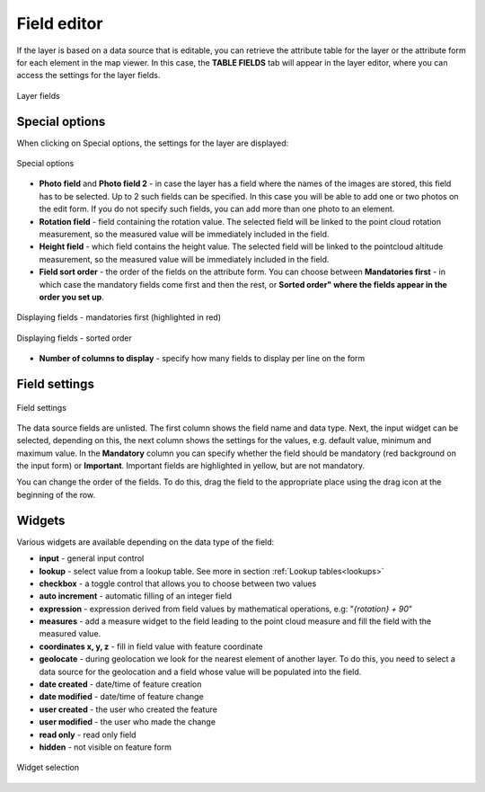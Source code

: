 Field editor
============

.. _field_editor:

If the layer is based on a data source that is editable, you can retrieve the attribute table for the layer or the attribute form for each element in the map viewer. In this case, the **TABLE FIELDS** tab will appear in the layer editor, where you can access the settings for the layer fields.


.. figure:: images/map_field_editor.png
    :align: center
    :width: 15cm

    Layer fields

Special options
---------------

When clicking on Special options, the settings for the layer are displayed:

.. figure:: images/map_fields_special.png
    :align: center
    :width: 90%

    Special options

* **Photo field** and **Photo field 2** - in case the layer has a field where the names of the images are stored, this field has to be selected. Up to 2 such fields can be specified. In this case you will be able to add one or two photos on the edit form. If you do not specify such fields, you can add more than one photo to an element.
* **Rotation field** - field containing the rotation value. The selected field will be linked to the point cloud rotation measurement, so the measured value will be immediately included in the field.
* **Height field**  - which field contains the height value. The selected field will be linked to the pointcloud altitude measurement, so the measured value will be immediately included in the field.
* **Field sort order** - the order of the fields on the attribute form. You can choose between **Mandatories first** - in which case the mandatory fields come first and then the rest, or **Sorted order" where the fields appear in the order you set up**.

.. figure:: images/map_field_mandatories.png
    :align: center
    :width: 80%

    Displaying fields - mandatories first (highlighted in red)

.. figure:: images/map_field_sortorder.png
    :align: center
    :width: 80%

    Displaying fields - sorted order


* **Number of columns to display** - specify how many fields to display per line on the form

Field settings
---------------

.. figure:: images/map_field_list.png
    :align: center

    Field settings

The data source fields are unlisted. The first column shows the field name and data type. Next, the input widget can be selected, depending on this, the next column shows the settings for the values, e.g. default value, minimum and maximum value. In the **Mandatory** column you can specify whether the field should be mandatory (red background on the input form) or **Important**. Important fields are highlighted in yellow, but are not mandatory.

You can change the order of the fields. To do this, drag the field to the appropriate place using the drag
icon at the beginning of the row.

Widgets
-------

Various widgets are available depending on the data type of the field:

* **input** - general input control
* **lookup** - select value from a lookup table. See more in section :ref:`Lookup tables<lookups>`
* **checkbox** - a toggle control that allows you to choose between two values
* **auto increment** - automatic filling of an integer field
* **expression** - expression derived from field values by mathematical operations, e.g: "`{rotation}  + 90`"
* **measures** - add a measure widget to the field leading to the point cloud measure and fill the field with the measured value.
* **coordinates x, y, z** - fill in field value with feature coordinate
* **geolocate** - during geolocation we look for the nearest element of another layer. To do this, you need to select a data source for the geolocation and a field whose value will be populated into the field.
* **date created** - date/time of feature creation
* **date modified** - date/time of feature change
* **user created** - the user who created the feature
* **user modified** - the user who made the change
* **read only** - read only field
* **hidden** - not visible on feature form

.. figure:: images/map_widget_selection.png
    :align: center

    Widget selection
